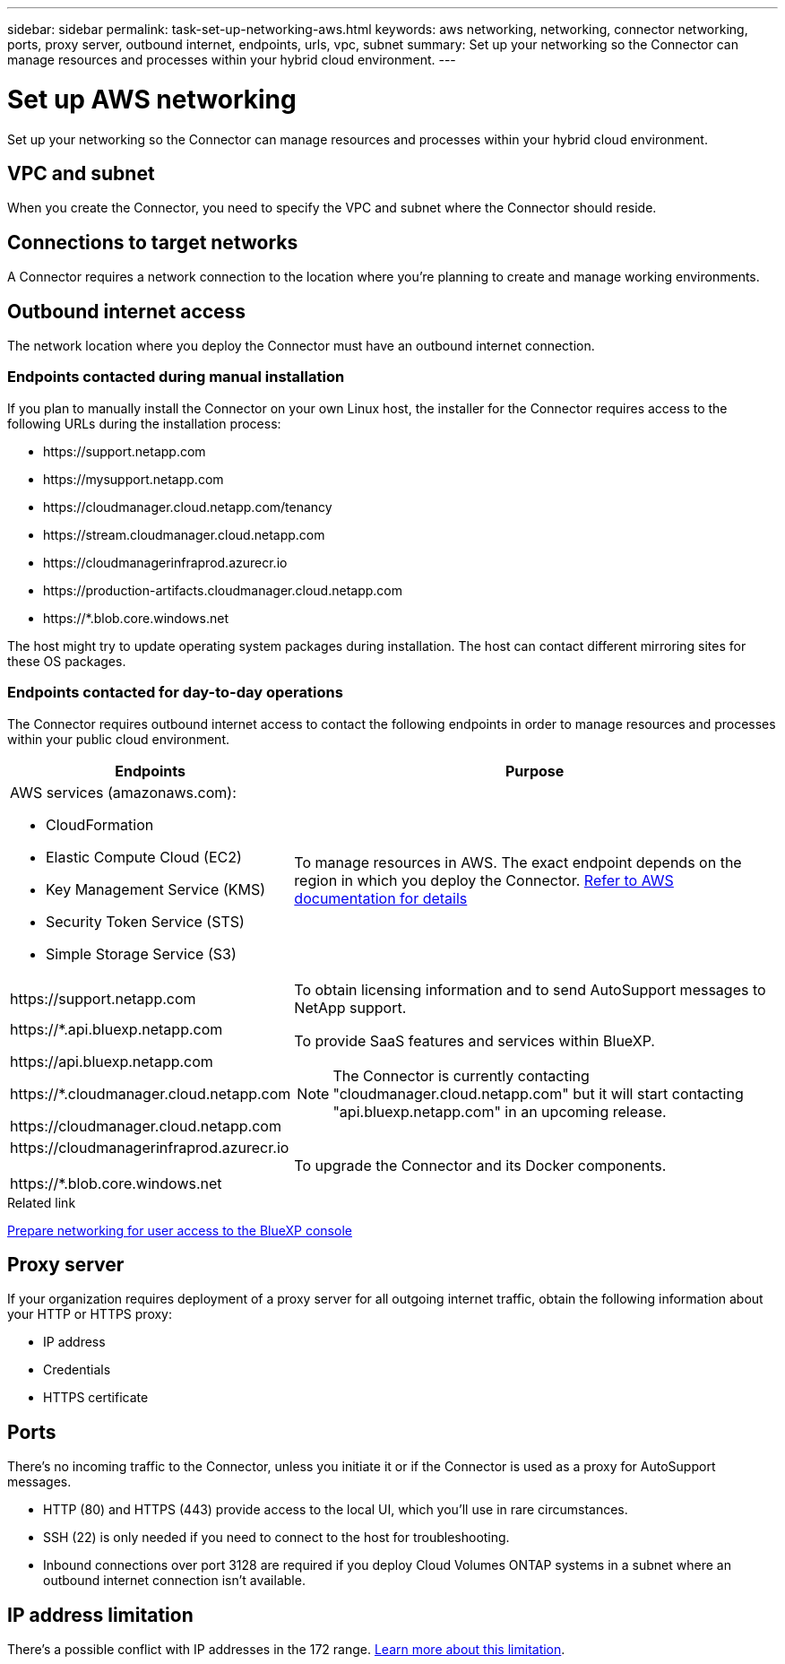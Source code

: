 ---
sidebar: sidebar
permalink: task-set-up-networking-aws.html
keywords: aws networking, networking, connector networking, ports, proxy server, outbound internet, endpoints, urls, vpc, subnet
summary: Set up your networking so the Connector can manage resources and processes within your hybrid cloud environment.
---

= Set up AWS networking
:hardbreaks:
:nofooter:
:icons: font
:linkattrs:
:imagesdir: ./media/

[.lead]
Set up your networking so the Connector can manage resources and processes within your hybrid cloud environment. 

== VPC and subnet 

When you create the Connector, you need to specify the VPC and subnet where the Connector should reside.

== Connections to target networks

A Connector requires a network connection to the location where you're planning to create and manage working environments.

== Outbound internet access

The network location where you deploy the Connector must have an outbound internet connection.

=== Endpoints contacted during manual installation

If you plan to manually install the Connector on your own Linux host, the installer for the Connector requires access to the following URLs during the installation process:

* \https://support.netapp.com
* \https://mysupport.netapp.com
* \https://cloudmanager.cloud.netapp.com/tenancy
* \https://stream.cloudmanager.cloud.netapp.com
* \https://cloudmanagerinfraprod.azurecr.io
* \https://production-artifacts.cloudmanager.cloud.netapp.com
* \https://*.blob.core.windows.net

The host might try to update operating system packages during installation. The host can contact different mirroring sites for these OS packages.

=== Endpoints contacted for day-to-day operations

The Connector requires outbound internet access to contact the following endpoints in order to manage resources and processes within your public cloud environment.

[cols=2*,options="header,autowidth"]
|===
| Endpoints
| Purpose

a|
AWS services (amazonaws.com):

* CloudFormation
* Elastic Compute Cloud (EC2)
* Key Management Service (KMS)
* Security Token Service (STS)
* Simple Storage Service (S3)

| To manage resources in AWS. The exact endpoint depends on the region in which you deploy the Connector. https://docs.aws.amazon.com/general/latest/gr/rande.html[Refer to AWS documentation for details^]

| \https://support.netapp.com | To obtain licensing information and to send AutoSupport messages to NetApp support.

a| 

\https://*.api.bluexp.netapp.com

\https://api.bluexp.netapp.com

\https://*.cloudmanager.cloud.netapp.com

\https://cloudmanager.cloud.netapp.com

a| To provide SaaS features and services within BlueXP.

NOTE: The Connector is currently contacting "cloudmanager.cloud.netapp.com" but it will start contacting "api.bluexp.netapp.com" in an upcoming release.

| \https://cloudmanagerinfraprod.azurecr.io

\https://*.blob.core.windows.net
| To upgrade the Connector and its Docker components.

|===

.Related link

link:reference-networking-saas-console.html[Prepare networking for user access to the BlueXP console]

== Proxy server

If your organization requires deployment of a proxy server for all outgoing internet traffic, obtain the following information about your HTTP or HTTPS proxy:

* IP address
* Credentials
* HTTPS certificate

== Ports

There's no incoming traffic to the Connector, unless you initiate it or if the Connector is used as a proxy for AutoSupport messages.

* HTTP (80) and HTTPS (443) provide access to the local UI, which you'll use in rare circumstances. 

* SSH (22) is only needed if you need to connect to the host for troubleshooting. 

* Inbound connections over port 3128 are required if you deploy Cloud Volumes ONTAP systems in a subnet where an outbound internet connection isn't available.

== IP address limitation

There's a possible conflict with IP addresses in the 172 range. https://docs.netapp.com/us-en/cloud-manager-setup-admin/reference-limitations.html[Learn more about this limitation].